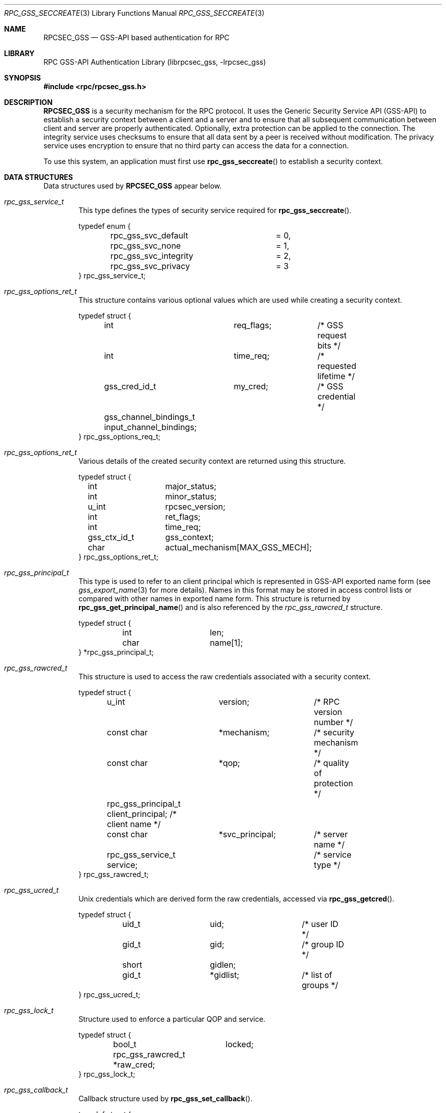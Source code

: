 .\" Copyright (c) 2008 Isilon Inc http://www.isilon.com/
.\" Authors: Doug Rabson <dfr@rabson.org>
.\" Developed with Red Inc: Alfred Perlstein <alfred@FreeBSD.org>
.\"
.\" Redistribution and use in source and binary forms, with or without
.\" modification, are permitted provided that the following conditions
.\" are met:
.\" 1. Redistributions of source code must retain the above copyright
.\"    notice, this list of conditions and the following disclaimer.
.\" 2. Redistributions in binary form must reproduce the above copyright
.\"    notice, this list of conditions and the following disclaimer in the
.\"    documentation and/or other materials provided with the distribution.
.\"
.\" THIS SOFTWARE IS PROVIDED BY THE AUTHOR AND CONTRIBUTORS ``AS IS'' AND
.\" ANY EXPRESS OR IMPLIED WARRANTIES, INCLUDING, BUT NOT LIMITED TO, THE
.\" IMPLIED WARRANTIES OF MERCHANTABILITY AND FITNESS FOR A PARTICULAR PURPOSE
.\" ARE DISCLAIMED.  IN NO EVENT SHALL THE AUTHOR OR CONTRIBUTORS BE LIABLE
.\" FOR ANY DIRECT, INDIRECT, INCIDENTAL, SPECIAL, EXEMPLARY, OR CONSEQUENTIAL
.\" DAMAGES (INCLUDING, BUT NOT LIMITED TO, PROCUREMENT OF SUBSTITUTE GOODS
.\" OR SERVICES; LOSS OF USE, DATA, OR PROFITS; OR BUSINESS INTERRUPTION)
.\" HOWEVER CAUSED AND ON ANY THEORY OF LIABILITY, WHETHER IN CONTRACT, STRICT
.\" LIABILITY, OR TORT (INCLUDING NEGLIGENCE OR OTHERWISE) ARISING IN ANY WAY
.\" OUT OF THE USE OF THIS SOFTWARE, EVEN IF ADVISED OF THE POSSIBILITY OF
.\" SUCH DAMAGE.
.\"
.\" $FreeBSD: releng/12.0/lib/librpcsec_gss/rpcsec_gss.3 276382 2014-12-29 21:59:44Z joel $
.Dd January 26, 2010
.Dt RPC_GSS_SECCREATE 3
.Os
.Sh NAME
.Nm RPCSEC_GSS
.Nd "GSS-API based authentication for RPC"
.Sh LIBRARY
.Lb librpcsec_gss
.Sh SYNOPSIS
.In rpc/rpcsec_gss.h
.Sh DESCRIPTION
.Nm
is a security mechanism for the RPC protocol.
It uses the Generic Security Service API (GSS-API) to establish a
security context between a client and a server and to ensure that all
subsequent communication between client and server are properly
authenticated.
Optionally, extra protection can be applied to the connection.
The integrity service uses checksums to ensure that all data sent by
a peer is received without modification.
The privacy service uses encryption to ensure that no third party can
access the data for a connection.
.Pp
To use this system, an application must first use
.Fn rpc_gss_seccreate
to establish a security context.
.Sh DATA STRUCTURES
Data structures used by
.Nm
appear below.
.Bl -tag -width "MMMM"
.It Vt rpc_gss_service_t
This type defines the types of security service required for
.Fn rpc_gss_seccreate .
.Bd -literal
typedef enum {
	rpc_gss_svc_default	= 0,
	rpc_gss_svc_none	= 1,
	rpc_gss_svc_integrity	= 2,
	rpc_gss_svc_privacy	= 3
} rpc_gss_service_t;
.Ed
.It Vt rpc_gss_options_ret_t
This structure contains various optional values which are used while
creating a security context.
.Bd -literal
typedef struct {
	int		req_flags;	/* GSS request bits */
	int		time_req;	/* requested lifetime */
	gss_cred_id_t	my_cred;	/* GSS credential */
	gss_channel_bindings_t input_channel_bindings;
} rpc_gss_options_req_t;
.Ed
.It Vt rpc_gss_options_ret_t
Various details of the created security context are returned using
this structure.
.Bd -literal
typedef struct {
	int		major_status;
	int		minor_status;
	u_int		rpcsec_version;
	int		ret_flags;
	int		time_req;
	gss_ctx_id_t	gss_context;
	char		actual_mechanism[MAX_GSS_MECH];
} rpc_gss_options_ret_t;
.Ed
.It Vt rpc_gss_principal_t
This type is used to refer to an client principal which is represented
in GSS-API exported name form
(see
.Xr gss_export_name 3
for more details).
Names in this format may be stored in access control lists or compared
with other names in exported name form.
This structure is returned by
.Fn rpc_gss_get_principal_name
and is also referenced by the
.Vt rpc_gss_rawcred_t
structure.
.Bd -literal
typedef struct {
	int		len;
	char		name[1];
} *rpc_gss_principal_t;
.Ed
.It Vt rpc_gss_rawcred_t
This structure is used to access the raw credentials associated with a
security context.
.Bd -literal
typedef struct {
	u_int		version;	/* RPC version number */
	const char	*mechanism;	/* security mechanism */
	const char	*qop;		/* quality of protection */
	rpc_gss_principal_t client_principal; /* client name */
	const char	*svc_principal;	/* server name */
	rpc_gss_service_t service;	/* service type */
} rpc_gss_rawcred_t;
.Ed
.It Vt rpc_gss_ucred_t
Unix credentials which are derived form the raw credentials,
accessed via
.Fn rpc_gss_getcred .
.Bd -literal
typedef struct {
	uid_t		uid;		/* user ID */
	gid_t		gid;		/* group ID */
	short		gidlen;
	gid_t		*gidlist;	/* list of groups */
} rpc_gss_ucred_t;
.Ed
.It Vt rpc_gss_lock_t
Structure used to enforce a particular QOP and service.
.Bd -literal
typedef struct {
	bool_t		locked;
	rpc_gss_rawcred_t *raw_cred;
} rpc_gss_lock_t;
.Ed
.It Vt rpc_gss_callback_t
Callback structure used by
.Fn rpc_gss_set_callback .
.Bd -literal
typedef struct {
	u_int		program;	/* RPC program number */
	u_int		version;	/* RPC version number */
					/* user defined callback */
	bool_t		(*callback)(struct svc_req *req,
				    gss_cred_id_t deleg,
				    gss_ctx_id_t gss_context,
				    rpc_gss_lock_t *lock,
				    void **cookie);
} rpc_gss_callback_t;
.Ed
.It Vt rpc_gss_error_t
Structure used to return error information by
.Fn rpc_gss_get_error .
.Bd -literal
typedef struct {
	int		rpc_gss_error;
	int		system_error;	/* same as errno */
} rpc_gss_error_t;

/*
 * Values for rpc_gss_error
 */
#define RPC_GSS_ER_SUCCESS	0	/* no error */
#define RPC_GSS_ER_SYSTEMERROR	1	/* system error */
.Ed
.El
.Sh INDEX
.Bl -tag -width "MMMM"
.It Xr rpc_gss_seccreate 3
Create a new security context
.It Xr rpc_gss_set_defaults 3
Set service and quality of protection for a context
.It Xr rpc_gss_max_data_length 3
Calculate maximum client message sizes.
.It Xr rpc_gss_get_error 3
Get details of the last error
.It Xr rpc_gss_mech_to_oid 3
Convert a mechanism name to the corresponding GSS-API oid.
.It Xr rpc_gss_oid_to_mech 3
Convert a GSS-API oid to a mechanism name
.It Xr rpc_gss_qop_to_num 3
Convert a quality of protection name to the corresponding number
.It Xr rpc_gss_get_mechanisms 3
Get a list of security mechanisms.
.It Xr rpc_gss_get_mech_info 3
Return extra information about a security mechanism
.It Xr rpc_gss_get_versions 3
Return the maximum and minimum supported versions of the
.Nm
protocol
.It Xr rpc_gss_is_installed 3
Query for the presence of a particular security mechanism
.It Xr rpc_gss_set_svc_name 3
Set the name of a service principal which matches a given RPC program
plus version pair
.It Xr rpc_gss_getcred 3
Get credential details for the security context of an RPC request
.It Xr rpc_gss_set_callback 3
Install a callback routine which is called on the server when new
security contexts are created
.It Xr rpc_gss_get_principal_name 3
Create a client principal name from various strings
.It Xr rpc_gss_svc_max_data_length 3
Calculate maximum server message sizes.
.El
.Sh SEE ALSO
.Xr gss_export_name 3 ,
.Xr gssapi 3 ,
.Xr rpc 3 ,
.Xr rpcset_gss 3 ,
.Xr mech 5 ,
.Xr qop 5
.Sh HISTORY
The
.Nm
library first appeared in
.Fx 8.0 .
.Sh AUTHORS
This
manual page was written by
.An Doug Rabson Aq Mt dfr@FreeBSD.org .
